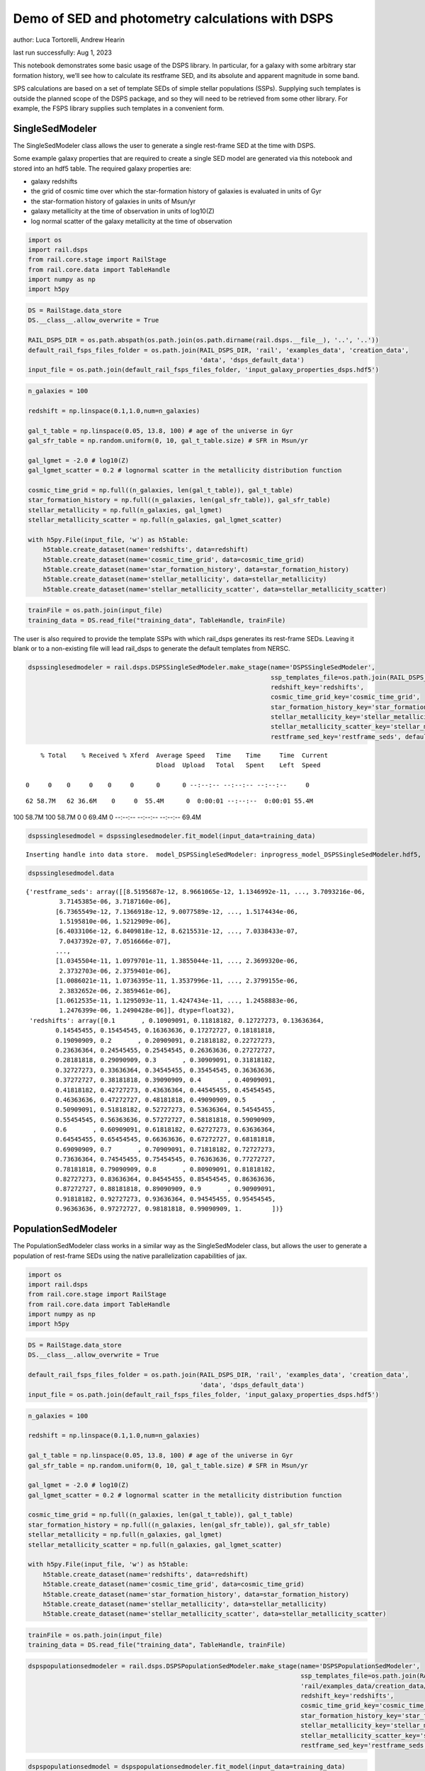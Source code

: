 Demo of SED and photometry calculations with DSPS
=================================================

author: Luca Tortorelli, Andrew Hearin

last run successfully: Aug 1, 2023

This notebook demonstrates some basic usage of the DSPS library. In
particular, for a galaxy with some arbitrary star formation history,
we’ll see how to calculate its restframe SED, and its absolute and
apparent magnitude in some band.

SPS calculations are based on a set of template SEDs of simple stellar
populations (SSPs). Supplying such templates is outside the planned
scope of the DSPS package, and so they will need to be retrieved from
some other library. For example, the FSPS library supplies such
templates in a convenient form.

SingleSedModeler
~~~~~~~~~~~~~~~~

The SingleSedModeler class allows the user to generate a single
rest-frame SED at the time with DSPS.

Some example galaxy properties that are required to create a single SED
model are generated via this notebook and stored into an hdf5 table. The
required galaxy properties are:

-  galaxy redshifts
-  the grid of cosmic time over which the star-formation history of
   galaxies is evaluated in units of Gyr
-  the star-formation history of galaxies in units of Msun/yr
-  galaxy metallicity at the time of observation in units of log10(Z)
-  log normal scatter of the galaxy metallicity at the time of
   observation

.. code:: ipython3

    import os
    import rail.dsps
    from rail.core.stage import RailStage
    from rail.core.data import TableHandle
    import numpy as np
    import h5py

.. code:: ipython3

    DS = RailStage.data_store
    DS.__class__.allow_overwrite = True
    
    RAIL_DSPS_DIR = os.path.abspath(os.path.join(os.path.dirname(rail.dsps.__file__), '..', '..'))
    default_rail_fsps_files_folder = os.path.join(RAIL_DSPS_DIR, 'rail', 'examples_data', 'creation_data',
                                                  'data', 'dsps_default_data')
    input_file = os.path.join(default_rail_fsps_files_folder, 'input_galaxy_properties_dsps.hdf5')

.. code:: ipython3

    n_galaxies = 100
    
    redshift = np.linspace(0.1,1.0,num=n_galaxies)
    
    gal_t_table = np.linspace(0.05, 13.8, 100) # age of the universe in Gyr
    gal_sfr_table = np.random.uniform(0, 10, gal_t_table.size) # SFR in Msun/yr
    
    gal_lgmet = -2.0 # log10(Z)
    gal_lgmet_scatter = 0.2 # lognormal scatter in the metallicity distribution function
    
    cosmic_time_grid = np.full((n_galaxies, len(gal_t_table)), gal_t_table)
    star_formation_history = np.full((n_galaxies, len(gal_sfr_table)), gal_sfr_table)
    stellar_metallicity = np.full(n_galaxies, gal_lgmet)
    stellar_metallicity_scatter = np.full(n_galaxies, gal_lgmet_scatter)
    
    with h5py.File(input_file, 'w') as h5table:
        h5table.create_dataset(name='redshifts', data=redshift)
        h5table.create_dataset(name='cosmic_time_grid', data=cosmic_time_grid)
        h5table.create_dataset(name='star_formation_history', data=star_formation_history)
        h5table.create_dataset(name='stellar_metallicity', data=stellar_metallicity)
        h5table.create_dataset(name='stellar_metallicity_scatter', data=stellar_metallicity_scatter)

.. code:: ipython3

    trainFile = os.path.join(input_file)
    training_data = DS.read_file("training_data", TableHandle, trainFile)

The user is also required to provide the template SSPs with which
rail_dsps generates its rest-frame SEDs. Leaving it blank or to a
non-existing file will lead rail_dsps to generate the default templates
from NERSC.

.. code:: ipython3

    dspssinglesedmodeler = rail.dsps.DSPSSingleSedModeler.make_stage(name='DSPSSingleSedModeler',
                                                                     ssp_templates_file=os.path.join(RAIL_DSPS_DIR,'rail/examples_data/creation_data/data/dsps_default_data/ssp_data_fsps_v3.2_lgmet_age.h5'),
                                                                     redshift_key='redshifts',
                                                                     cosmic_time_grid_key='cosmic_time_grid',
                                                                     star_formation_history_key='star_formation_history',
                                                                     stellar_metallicity_key='stellar_metallicity',
                                                                     stellar_metallicity_scatter_key='stellar_metallicity_scatter',
                                                                     restframe_sed_key='restframe_seds', default_cosmology=True)


.. parsed-literal::

      % Total    % Received % Xferd  Average Speed   Time    Time     Time  Current
                                     Dload  Upload   Total   Spent    Left  Speed
      0     0    0     0    0     0      0      0 --:--:-- --:--:-- --:--:--     0

.. parsed-literal::

     62 58.7M   62 36.6M    0     0  55.4M      0  0:00:01 --:--:--  0:00:01 55.4M100 58.7M  100 58.7M    0     0  69.4M      0 --:--:-- --:--:-- --:--:-- 69.4M


.. code:: ipython3

    dspssinglesedmodel = dspssinglesedmodeler.fit_model(input_data=training_data)


.. parsed-literal::

    Inserting handle into data store.  model_DSPSSingleSedModeler: inprogress_model_DSPSSingleSedModeler.hdf5, DSPSSingleSedModeler


.. code:: ipython3

    dspssinglesedmodel.data




.. parsed-literal::

    {'restframe_seds': array([[8.5195687e-12, 8.9661065e-12, 1.1346992e-11, ..., 3.7093216e-06,
             3.7145385e-06, 3.7187160e-06],
            [6.7365549e-12, 7.1366918e-12, 9.0077589e-12, ..., 1.5174434e-06,
             1.5195810e-06, 1.5212909e-06],
            [6.4033106e-12, 6.8409818e-12, 8.6215531e-12, ..., 7.0338433e-07,
             7.0437392e-07, 7.0516666e-07],
            ...,
            [1.0345504e-11, 1.0979701e-11, 1.3855044e-11, ..., 2.3699320e-06,
             2.3732703e-06, 2.3759401e-06],
            [1.0086021e-11, 1.0736395e-11, 1.3537996e-11, ..., 2.3799155e-06,
             2.3832652e-06, 2.3859461e-06],
            [1.0612535e-11, 1.1295093e-11, 1.4247434e-11, ..., 1.2458883e-06,
             1.2476399e-06, 1.2490428e-06]], dtype=float32),
     'redshifts': array([0.1       , 0.10909091, 0.11818182, 0.12727273, 0.13636364,
            0.14545455, 0.15454545, 0.16363636, 0.17272727, 0.18181818,
            0.19090909, 0.2       , 0.20909091, 0.21818182, 0.22727273,
            0.23636364, 0.24545455, 0.25454545, 0.26363636, 0.27272727,
            0.28181818, 0.29090909, 0.3       , 0.30909091, 0.31818182,
            0.32727273, 0.33636364, 0.34545455, 0.35454545, 0.36363636,
            0.37272727, 0.38181818, 0.39090909, 0.4       , 0.40909091,
            0.41818182, 0.42727273, 0.43636364, 0.44545455, 0.45454545,
            0.46363636, 0.47272727, 0.48181818, 0.49090909, 0.5       ,
            0.50909091, 0.51818182, 0.52727273, 0.53636364, 0.54545455,
            0.55454545, 0.56363636, 0.57272727, 0.58181818, 0.59090909,
            0.6       , 0.60909091, 0.61818182, 0.62727273, 0.63636364,
            0.64545455, 0.65454545, 0.66363636, 0.67272727, 0.68181818,
            0.69090909, 0.7       , 0.70909091, 0.71818182, 0.72727273,
            0.73636364, 0.74545455, 0.75454545, 0.76363636, 0.77272727,
            0.78181818, 0.79090909, 0.8       , 0.80909091, 0.81818182,
            0.82727273, 0.83636364, 0.84545455, 0.85454545, 0.86363636,
            0.87272727, 0.88181818, 0.89090909, 0.9       , 0.90909091,
            0.91818182, 0.92727273, 0.93636364, 0.94545455, 0.95454545,
            0.96363636, 0.97272727, 0.98181818, 0.99090909, 1.        ])}



PopulationSedModeler
~~~~~~~~~~~~~~~~~~~~

The PopulationSedModeler class works in a similar way as the
SingleSedModeler class, but allows the user to generate a population of
rest-frame SEDs using the native parallelization capabilities of jax.

.. code:: ipython3

    import os
    import rail.dsps
    from rail.core.stage import RailStage
    from rail.core.data import TableHandle
    import numpy as np
    import h5py

.. code:: ipython3

    DS = RailStage.data_store
    DS.__class__.allow_overwrite = True
    
    default_rail_fsps_files_folder = os.path.join(RAIL_DSPS_DIR, 'rail', 'examples_data', 'creation_data',
                                                  'data', 'dsps_default_data')
    input_file = os.path.join(default_rail_fsps_files_folder, 'input_galaxy_properties_dsps.hdf5')

.. code:: ipython3

    n_galaxies = 100
    
    redshift = np.linspace(0.1,1.0,num=n_galaxies)
    
    gal_t_table = np.linspace(0.05, 13.8, 100) # age of the universe in Gyr
    gal_sfr_table = np.random.uniform(0, 10, gal_t_table.size) # SFR in Msun/yr
    
    gal_lgmet = -2.0 # log10(Z)
    gal_lgmet_scatter = 0.2 # lognormal scatter in the metallicity distribution function
    
    cosmic_time_grid = np.full((n_galaxies, len(gal_t_table)), gal_t_table)
    star_formation_history = np.full((n_galaxies, len(gal_sfr_table)), gal_sfr_table)
    stellar_metallicity = np.full(n_galaxies, gal_lgmet)
    stellar_metallicity_scatter = np.full(n_galaxies, gal_lgmet_scatter)
    
    with h5py.File(input_file, 'w') as h5table:
        h5table.create_dataset(name='redshifts', data=redshift)
        h5table.create_dataset(name='cosmic_time_grid', data=cosmic_time_grid)
        h5table.create_dataset(name='star_formation_history', data=star_formation_history)
        h5table.create_dataset(name='stellar_metallicity', data=stellar_metallicity)
        h5table.create_dataset(name='stellar_metallicity_scatter', data=stellar_metallicity_scatter)

.. code:: ipython3

    trainFile = os.path.join(input_file)
    training_data = DS.read_file("training_data", TableHandle, trainFile)

.. code:: ipython3

    dspspopulationsedmodeler = rail.dsps.DSPSPopulationSedModeler.make_stage(name='DSPSPopulationSedModeler',
                                                                             ssp_templates_file=os.path.join(RAIL_DSPS_DIR,
                                                                             'rail/examples_data/creation_data/data/dsps_default_data/ssp_data_fsps_v3.2_lgmet_age.h5'),
                                                                             redshift_key='redshifts',
                                                                             cosmic_time_grid_key='cosmic_time_grid',
                                                                             star_formation_history_key='star_formation_history',
                                                                             stellar_metallicity_key='stellar_metallicity',
                                                                             stellar_metallicity_scatter_key='stellar_metallicity_scatter',
                                                                             restframe_sed_key='restframe_seds', default_cosmology=True)

.. code:: ipython3

    dspspopulationsedmodel = dspspopulationsedmodeler.fit_model(input_data=training_data)


.. parsed-literal::

    Inserting handle into data store.  model_DSPSPopulationSedModeler: inprogress_model_DSPSPopulationSedModeler.hdf5, DSPSPopulationSedModeler


.. code:: ipython3

    dspspopulationsedmodel.data




.. parsed-literal::

    {'restframe_seds': Array([[9.2207804e-12, 9.8193285e-12, 1.2391336e-11, ..., 2.6872276e-06,
             2.6910077e-06, 2.6940331e-06],
            [1.2754842e-11, 1.3567917e-11, 1.7146942e-11, ..., 4.9745580e-07,
             4.9815031e-07, 4.9870744e-07],
            [1.7459699e-11, 1.8410639e-11, 2.3314769e-11, ..., 2.9161290e-06,
             2.9202313e-06, 2.9235152e-06],
            ...,
            [2.3750002e-11, 2.4891127e-11, 3.1560470e-11, ..., 5.5037831e-06,
             5.5115302e-06, 5.5177293e-06],
            [2.3166783e-11, 2.4276896e-11, 3.0779688e-11, ..., 5.4757506e-06,
             5.4834545e-06, 5.4896191e-06],
            [2.2686674e-11, 2.3766027e-11, 3.0131602e-11, ..., 5.2366881e-06,
             5.2440541e-06, 5.2499504e-06]], dtype=float32),
     'redshifts': array([0.1       , 0.10909091, 0.11818182, 0.12727273, 0.13636364,
            0.14545455, 0.15454545, 0.16363636, 0.17272727, 0.18181818,
            0.19090909, 0.2       , 0.20909091, 0.21818182, 0.22727273,
            0.23636364, 0.24545455, 0.25454545, 0.26363636, 0.27272727,
            0.28181818, 0.29090909, 0.3       , 0.30909091, 0.31818182,
            0.32727273, 0.33636364, 0.34545455, 0.35454545, 0.36363636,
            0.37272727, 0.38181818, 0.39090909, 0.4       , 0.40909091,
            0.41818182, 0.42727273, 0.43636364, 0.44545455, 0.45454545,
            0.46363636, 0.47272727, 0.48181818, 0.49090909, 0.5       ,
            0.50909091, 0.51818182, 0.52727273, 0.53636364, 0.54545455,
            0.55454545, 0.56363636, 0.57272727, 0.58181818, 0.59090909,
            0.6       , 0.60909091, 0.61818182, 0.62727273, 0.63636364,
            0.64545455, 0.65454545, 0.66363636, 0.67272727, 0.68181818,
            0.69090909, 0.7       , 0.70909091, 0.71818182, 0.72727273,
            0.73636364, 0.74545455, 0.75454545, 0.76363636, 0.77272727,
            0.78181818, 0.79090909, 0.8       , 0.80909091, 0.81818182,
            0.82727273, 0.83636364, 0.84545455, 0.85454545, 0.86363636,
            0.87272727, 0.88181818, 0.89090909, 0.9       , 0.90909091,
            0.91818182, 0.92727273, 0.93636364, 0.94545455, 0.95454545,
            0.96363636, 0.97272727, 0.98181818, 0.99090909, 1.        ])}



DSPSPhotometryCreator
~~~~~~~~~~~~~~~~~~~~~

This class allows the user to generate model photometry by computing the
absolute and apparent magnitudes of galaxies from their input rest-frame
SEDs. Although DSPSPopulationSedModeler generates the rest-frame SEDs
that are needed for this class, the user can supply whatever external
SED provided that the units are in Lsun/Hz.

Generating the observed photometry with DSPS is simple and requires only
few input from the user. The required input are: - the redshift dataset
keyword of the hdf5 table containing the rest-frame SEDs output from the
DSPSPopulationSedModeler - the rest-frame SEDs dataset keyword of the
hdf5 table containing the rest-frame SEDs output from the
DSPSPopulationSedModeler - the absolute and apparent magnitudes dataset
keyword of the output hdf5 table - the folder path containing the filter
bands - the name of the filter bands in order of increasing wavelength -
the path to the SSP template files - a boolean keyword to use (True) the
default cosmology in DSPS.

If the latter keyword is set to False, then the user has to manually
provide the values of Om0, w0, wa and h in the .sample function.

.. code:: ipython3

    import os
    import rail.dsps
    from rail.core.stage import RailStage
    from rail.core.data import TableHandle

.. code:: ipython3

    DS = RailStage.data_store
    DS.__class__.allow_overwrite = True
    
    input_file = 'model_DSPSPopulationSedModeler.hdf5'

.. code:: ipython3

    trainFile = os.path.join(input_file)
    training_data = DS.read_file("training_data", TableHandle, trainFile)

.. code:: ipython3

    dspsphotometrycreator = rail.dsps.DSPSPhotometryCreator.make_stage(name='DSPSPhotometryCreator',
                                                             redshift_key='redshifts',
                                                             restframe_sed_key='restframe_seds',
                                                             absolute_mags_key='rest_frame_absolute_mags',
                                                             apparent_mags_key='apparent_mags',
                                                             filter_folder=os.path.join(RAIL_DSPS_DIR,
                                                             'rail/examples_data/creation_data/data/dsps_default_data/filters'),
                                                             instrument_name='lsst',
                                                             wavebands='u,g,r,i,z,y',
                                                             ssp_templates_file=os.path.join(RAIL_DSPS_DIR,
                                                             'rail/examples_data/creation_data/data/dsps_default_data/ssp_data_fsps_v3.2_lgmet_age.h5'),
                                                             default_cosmology=True)

.. code:: ipython3

    dspsphotometry = dspsphotometrycreator.sample(input_data=training_data)


.. parsed-literal::

    Inserting handle into data store.  output_DSPSPhotometryCreator: inprogress_output_DSPSPhotometryCreator.hdf5, DSPSPhotometryCreator


.. code:: ipython3

    dspsphotometry.data




.. parsed-literal::

    {'id': array([  1,   2,   3,   4,   5,   6,   7,   8,   9,  10,  11,  12,  13,
             14,  15,  16,  17,  18,  19,  20,  21,  22,  23,  24,  25,  26,
             27,  28,  29,  30,  31,  32,  33,  34,  35,  36,  37,  38,  39,
             40,  41,  42,  43,  44,  45,  46,  47,  48,  49,  50,  51,  52,
             53,  54,  55,  56,  57,  58,  59,  60,  61,  62,  63,  64,  65,
             66,  67,  68,  69,  70,  71,  72,  73,  74,  75,  76,  77,  78,
             79,  80,  81,  82,  83,  84,  85,  86,  87,  88,  89,  90,  91,
             92,  93,  94,  95,  96,  97,  98,  99, 100]),
     'rest_frame_absolute_mags': array([[-20.83057404, -21.56766319, -21.90406799, -22.03848457,
             -22.214674  , -22.35424614],
            [-20.38683319, -21.37077713, -21.73384285, -21.94730377,
             -22.12483406, -22.24183464],
            [-21.01042747, -21.70536423, -22.00895119, -22.12874985,
             -22.29537392, -22.43039131],
            [-21.11273956, -21.76886749, -22.05706787, -22.17888451,
             -22.34776306, -22.48072624],
            [-21.24800682, -21.82566643, -22.11609268, -22.18550873,
             -22.35155678, -22.50225258],
            [-21.09271431, -21.71413612, -22.02243423, -22.11178398,
             -22.28238297, -22.43086815],
            [-20.66992188, -21.4762249 , -21.82212067, -21.9823513 ,
             -22.15856171, -22.29040337],
            [-20.49094963, -21.40396118, -21.75790596, -21.94918251,
             -22.12451744, -22.24643707],
            [-20.64490128, -21.50623131, -21.83349419, -22.01579094,
             -22.18447685, -22.3023262 ],
            [-21.04605675, -21.72006798, -22.01489067, -22.1253624 ,
             -22.28837395, -22.42339325],
            [-21.2565403 , -21.83813477, -22.11856651, -22.18544197,
             -22.34630013, -22.49349403],
            [-21.15460587, -21.75451851, -22.05100632, -22.11403656,
             -22.27490425, -22.4261322 ],
            [-20.95616722, -21.63881683, -21.94499779, -22.05845261,
             -22.22481918, -22.36203575],
            [-20.98319054, -21.65023422, -21.95377922, -22.0598259 ,
             -22.22619057, -22.36581612],
            [-20.95021057, -21.62742043, -21.9336853 , -22.04185486,
             -22.20897102, -22.34863853],
            [-20.89349747, -21.58919907, -21.90071869, -22.0076313 ,
             -22.17596436, -22.31741333],
            [-20.44636726, -21.38576126, -21.71935081, -21.91436768,
             -22.08354378, -22.19819069],
            [-21.01639175, -21.70002937, -21.98263168, -22.09088516,
             -22.25065231, -22.38298607],
            [-21.07933426, -21.74323845, -22.0171051 , -22.1252079 ,
             -22.28297806, -22.41288376],
            [-21.37672043, -21.91303444, -22.17203712, -22.21634674,
             -22.37269592, -22.52252007],
            [-21.31382942, -21.85353279, -22.12335014, -22.17124557,
             -22.33088875, -22.48280334],
            [-21.24808884, -21.79121399, -22.07247353, -22.12383652,
             -22.28735733, -22.44137383],
            [-20.97365952, -21.60699844, -21.9154911 , -22.01404953,
             -22.18314171, -22.32678986],
            [-20.91613388, -21.56103706, -21.8804245 , -21.9786377 ,
             -22.14917946, -22.29522324],
            [-20.73807335, -21.46006203, -21.7935276 , -21.92826653,
             -22.10124969, -22.23754311],
            [-20.7169342 , -21.44624329, -21.78125763, -21.91689301,
             -22.08961487, -22.22561455],
            [-20.69532204, -21.43190575, -21.7683773 , -21.90254402,
             -22.07507706, -22.21166992],
            [-20.50086975, -21.33746338, -21.68614006, -21.85557747,
             -22.02866554, -22.15496254],
            [-20.56527519, -21.38286972, -21.71940041, -21.88569641,
             -22.05625725, -22.18068123],
            [-20.72971916, -21.47174644, -21.79373169, -21.92909241,
             -22.09675598, -22.22843933],
            [-20.79858017, -21.51387024, -21.82557106, -21.95339775,
             -22.11975861, -22.25150871],
            [-20.81245804, -21.51934052, -21.83112526, -21.94832802,
             -22.11411285, -22.24994469],
            [-20.64767647, -21.43321991, -21.75411606, -21.89972305,
             -22.06650162, -22.19426727],
            [-20.67587662, -21.45736504, -21.77049828, -21.91312408,
             -22.07788467, -22.20458031],
            [-20.70995903, -21.48612022, -21.79110146, -21.93185616,
             -22.09461594, -22.21978951],
            [-20.77334785, -21.53322792, -21.82768059, -21.96599388,
             -22.12608719, -22.2490921 ],
            [-20.98678398, -21.65655899, -21.9347744 , -22.03683472,
             -22.1940403 , -22.32589531],
            [-21.03575325, -21.6901722 , -21.96205139, -22.06448555,
             -22.2205143 , -22.3506031 ],
            [-21.24821472, -21.81078911, -22.07301521, -22.12950516,
             -22.28450584, -22.42911911],
            [-21.2345047 , -21.79169083, -22.05744171, -22.11467552,
             -22.27114868, -22.41669464],
            [-21.25029373, -21.78660774, -22.05651283, -22.10262299,
             -22.26090622, -22.41195488],
            [-21.18251419, -21.72352409, -22.00564194, -22.05073357,
             -22.21212006, -22.36676407],
            [-20.93699265, -21.56223488, -21.86478806, -21.95598602,
             -22.12155914, -22.26441383],
            [-20.88250732, -21.51812553, -21.83066177, -21.92183685,
             -22.0895462 , -22.23482132],
            [-20.59641266, -21.36118889, -21.69562912, -21.84480858,
             -22.01540375, -22.14478493],
            [-20.63457298, -21.38788223, -21.71705055, -21.86590385,
             -22.03517914, -22.16328049],
            [-20.84083366, -21.49950981, -21.81450844, -21.921978  ,
             -22.08932686, -22.22901726],
            [-20.81184959, -21.47709656, -21.79783249, -21.90620804,
             -22.07471848, -22.21551514],
            [-20.6736145 , -21.39652061, -21.73105049, -21.86131859,
             -22.03175735, -22.16769981],
            [-20.63837433, -21.37526894, -21.71413231, -21.84410667,
             -22.01498413, -22.15185547],
            [-20.11517525, -21.13048553, -21.51115036, -21.7254734 ,
             -21.90045357, -22.0159893 ],
            [-20.18842506, -21.18276596, -21.54911995, -21.75761795,
             -21.92869186, -22.04230309],
            [-20.31488037, -21.26113892, -21.60600281, -21.80869484,
             -21.97719765, -22.08844185],
            [-20.52989769, -21.37273598, -21.69878769, -21.86262703,
             -22.02505684, -22.14396286],
            [-20.61075783, -21.42856026, -21.74080467, -21.90112877,
             -22.06040001, -22.17691231],
            [-20.88491821, -21.57746315, -21.86977577, -21.97895241,
             -22.13479424, -22.26471329],
            [-20.9064312 , -21.59235382, -21.88127518, -21.98979187,
             -22.14464378, -22.27376938],
            [-21.0968895 , -21.70291328, -21.97857857, -22.0494957 ,
             -22.20242119, -22.34221077],
            [-21.07648468, -21.68451309, -21.96294212, -22.03323364,
             -22.1867485 , -22.32749176],
            [-21.03446007, -21.65103149, -21.93506622, -22.00341034,
             -22.15718651, -22.29969597],
            [-20.8911953 , -21.56635857, -21.85816956, -21.95466042,
             -22.11003685, -22.24420738],
            [-20.86679077, -21.55037689, -21.84366608, -21.93888664,
             -22.09438705, -22.22942162],
            [-20.55517387, -21.39027405, -21.70133209, -21.85390282,
             -22.01079559, -22.12880135],
            [-20.60296059, -21.42711639, -21.72886086, -21.87862396,
             -22.03312492, -22.14959908],
            [-20.68533325, -21.48526955, -21.77410889, -21.92094803,
             -22.07312775, -22.18756676],
            [-20.93867874, -21.62555885, -21.89844704, -21.99554253,
             -22.14466667, -22.27292442],
            [-20.95461464, -21.63951492, -21.90924454, -22.00608444,
             -22.15422058, -22.28156853],
            [-21.00014687, -21.67233849, -21.93519402, -22.03103638,
             -22.17881775, -22.30498314],
            [-21.05070305, -21.70139694, -21.96253014, -22.04416084,
             -22.19003677, -22.3203907 ],
            [-21.0661087 , -21.71300888, -21.97120285, -22.05197716,
             -22.19685173, -22.32654381],
            [-21.14442635, -21.75998688, -22.01267242, -22.07855225,
             -22.22231674, -22.35603333],
            [-21.14945412, -21.76247406, -22.01394653, -22.07964134,
             -22.22283745, -22.35607338],
            [-21.16538811, -21.77252769, -22.02146339, -22.08660316,
             -22.229002  , -22.36156464],
            [-21.28425789, -21.84159088, -22.08540535, -22.12295532,
             -22.26463509, -22.4061718 ],
            [-21.26779747, -21.82499695, -22.07060623, -22.10741997,
             -22.24938965, -22.39154625],
            [-21.24094391, -21.80017281, -22.04919434, -22.08459282,
             -22.22701073, -22.37042618],
            [-21.11833763, -21.72110939, -21.97606277, -22.03614807,
             -22.17918968, -22.31457329],
            [-21.11763954, -21.7183342 , -21.97280884, -22.032341  ,
             -22.17516327, -22.31059456],
            [-21.12067795, -21.71762276, -21.97099876, -22.03012276,
             -22.17287827, -22.30829811],
            [-21.17111397, -21.74329948, -21.99450111, -22.03960991,
             -22.18220139, -22.32245445],
            [-21.15570641, -21.7280407 , -21.98053169, -22.02490616,
             -22.1678524 , -22.30884361],
            [-21.13456345, -21.70890808, -21.96373558, -22.00714111,
             -22.15059471, -22.29263687],
            [-21.06529808, -21.66180801, -21.92086601, -21.97426987,
             -22.11838722, -22.25771904],
            [-21.04209709, -21.64323235, -21.90376472, -21.95572472,
             -22.10012817, -22.2403965 ],
            [-20.99817085, -21.61052895, -21.87563896, -21.92553711,
             -22.07056236, -22.21267319],
            [-20.53570175, -21.35956955, -21.64935493, -21.78572273,
             -21.93245125, -22.04770088],
            [-20.56781578, -21.38739777, -21.66973305, -21.80334473,
             -21.94792938, -22.06196404],
            [-20.60383224, -21.4171772 , -21.69122505, -21.82204056,
             -21.96436501, -22.07698441],
            [-20.65266418, -21.45378494, -21.71846771, -21.84596252,
             -21.98640442, -22.09784698],
            [-20.71995735, -21.49896049, -21.75460434, -21.87351227,
             -22.01110649, -22.12280273],
            [-20.77755356, -21.54115295, -21.7875824 , -21.90387917,
             -22.03913307, -22.14903831],
            [-20.86877632, -21.60445213, -21.83770561, -21.95209122,
             -22.08546829, -22.19293022],
            [-21.23652267, -21.81777382, -22.03657341, -22.07341576,
             -22.20480537, -22.33758926],
            [-21.24464035, -21.82231331, -22.03915596, -22.07563591,
             -22.20657921, -22.33891869],
            [-21.26029968, -21.83299255, -22.04764175, -22.08459663,
             -22.21513748, -22.34663963],
            [-21.31398201, -21.86838913, -22.07563782, -22.11692047,
             -22.25194168, -22.38254356],
            [-21.43237495, -21.93725395, -22.14637947, -22.14606667,
             -22.27674484, -22.42153358],
            [-21.41980171, -21.92299652, -22.13355446, -22.13310051,
             -22.26443863, -22.40984154],
            [-21.40571785, -21.90744972, -22.11961365, -22.11878014,
             -22.25069237, -22.39676857],
            [-21.37104225, -21.87858963, -22.09288979, -22.09674072,
             -22.22925377, -22.3741684 ]]),
     'apparent_mags': array([[17.7478981 , 16.88811302, 16.54613686, 16.2702446 , 16.17596054,
             16.04253387],
            [18.4978199 , 17.35448837, 16.87125206, 16.65308189, 16.4635601 ,
             16.34166527],
            [17.94717598, 17.15962029, 16.79885483, 16.55914497, 16.47771645,
             16.3595314 ],
            [17.9929409 , 17.27495956, 16.90805435, 16.68453407, 16.6032505 ,
             16.48227501],
            [18.00475693, 17.38577461, 17.02073288, 16.77820015, 16.76394844,
             16.64542007],
            [18.32938004, 17.67838478, 17.26489067, 17.01801109, 16.99217987,
             16.86875725],
            [18.98053551, 18.12607956, 17.6085434 , 17.37141609, 17.2673893 ,
             17.1333313 ],
            [19.36623192, 18.37600708, 17.8061676 , 17.58662796, 17.4394474 ,
             17.30200577],
            [19.30616379, 18.39541054, 17.84745026, 17.62716484, 17.50337982,
             17.37017822],
            [18.9353199 , 18.25775909, 17.78223038, 17.55321503, 17.51642799,
             17.39374352],
            [18.80076599, 18.23282242, 17.79219818, 17.55535889, 17.57442093,
             17.45573235],
            [19.03972244, 18.45295143, 17.98102379, 17.72998428, 17.75919151,
             17.63908005],
            [19.37578964, 18.72171402, 18.19327545, 17.95257568, 17.92592621,
             17.79369926],
            [19.44681168, 18.81880951, 18.28569221, 18.0452137 , 18.02800941,
             17.89337921],
            [19.58879471, 18.95969772, 18.40520668, 18.17035484, 18.13777924,
             18.00756073],
            [19.77046013, 19.11926842, 18.53630638, 18.32252312, 18.23840141,
             18.13557053],
            [20.51522446, 19.5649128 , 18.82191658, 18.5968647 , 18.46657372,
             18.31587219],
            [19.81012917, 19.19880295, 18.61117172, 18.46718788, 18.28679085,
             18.23631096],
            [19.8073597 , 19.23874283, 18.65451431, 18.53318214, 18.30954742,
             18.28920364],
            [19.51554871, 19.07703018, 18.56516457, 18.51886177, 18.19412804,
             18.28728104],
            [19.65958977, 19.23210144, 18.70119476, 18.65099907, 18.31831169,
             18.41384125],
            [19.80519295, 19.38770676, 18.83779526, 18.78331566, 18.44078064,
             18.54047775],
            [20.21545982, 19.7330761 , 19.10022926, 18.99187088, 18.68869591,
             18.72792435],
            [20.36799431, 19.87811852, 19.21863556, 19.10538483, 18.79371643,
             18.84249878],
            [20.67675972, 20.12941742, 19.39896011, 19.23958206, 18.96825027,
             18.96719551],
            [20.77910233, 20.23523712, 19.48337173, 19.32307243, 19.05069351,
             19.05315208],
            [20.8865757 , 20.34167862, 19.56648636, 19.40768814, 19.13185692,
             19.13948059],
            [21.26933479, 20.61784172, 19.74071121, 19.53344727, 19.29858971,
             19.2584362 ],
            [21.23918152, 20.63516426, 19.76207542, 19.56199646, 19.33095741,
             19.29592896],
            [21.05753708, 20.54896736, 19.73267937, 19.56409836, 19.31118393,
             19.31395531],
            [21.01344681, 20.55363655, 19.76495743, 19.58886528, 19.34685898,
             19.34897041],
            [21.06194305, 20.61602402, 19.82732964, 19.63771057, 19.39892387,
             19.4112606 ],
            [21.38666534, 20.87019348, 19.99279213, 19.75597954, 19.55512047,
             19.51196861],
            [21.41361618, 20.91655922, 20.03786087, 19.78518677, 19.61338425,
             19.51559067],
            [21.42848206, 20.95386696, 20.07560539, 19.81027222, 19.66832352,
             19.5194397 ],
            [21.3901844 , 20.95400238, 20.08988571, 19.82238007, 19.70769691,
             19.53650665],
            [21.11612129, 20.77916718, 20.02484894, 19.75786591, 19.6910305 ,
             19.46797562],
            [21.08821487, 20.78476334, 20.04855537, 19.78088188, 19.71538353,
             19.4863472 ],
            [20.83239746, 20.60352898, 19.98703003, 19.70755196, 19.69394875,
             19.38488388],
            [20.88247681, 20.67203712, 20.06430626, 19.7713871 , 19.76198006,
             19.45228386],
            [20.89165306, 20.70651817, 20.12540817, 19.81900978, 19.82522964,
             19.48753548],
            [21.01145744, 20.83260918, 20.25042343, 19.92249298, 19.93203735,
             19.5848999 ],
            [21.37813759, 21.16009521, 20.48423004, 20.13079834, 20.09001923,
             19.7989006 ],
            [21.49444962, 21.27639389, 20.59220886, 20.21753502, 20.17631721,
             19.88842201],
            [21.98499107, 21.67028427, 20.83703041, 20.42365837, 20.31658363,
             20.10566139],
            [21.96387482, 21.67387009, 20.86309814, 20.44495964, 20.33987427,
             20.13881111],
            [21.67363167, 21.47416496, 20.78058052, 20.40750504, 20.31882095,
             20.08029175],
            [21.74761772, 21.55394936, 20.86513329, 20.4550705 , 20.38433838,
             20.15335083],
            [21.99632263, 21.76848793, 21.02725792, 20.57168961, 20.48514557,
             20.27832222],
            [22.09358978, 21.86532593, 21.11245537, 20.62905693, 20.54940605,
             20.34898376],
            [23.27946472, 22.65459633, 21.53282547, 20.930933  , 20.74331665,
             20.59644318],
            [23.18837357, 22.61394119, 21.52875328, 20.9251442 , 20.74629974,
             20.60270691],
            [22.92997932, 22.47594833, 21.48165703, 20.89180756, 20.72693825,
             20.58822441],
            [22.54588127, 22.2330265 , 21.37761307, 20.8130188 , 20.69939041,
             20.54859734],
            [22.44184303, 22.16769409, 21.35938454, 20.80059624, 20.69425583,
             20.54930496],
            [22.00189972, 21.84989166, 21.19554329, 20.67358398, 20.63907242,
             20.48798752],
            [21.99938965, 21.86053085, 21.22788239, 20.69984818, 20.66194725,
             20.52101898],
            [21.73517418, 21.65838814, 21.11858368, 20.62248039, 20.6119957 ,
             20.48962212],
            [21.78687096, 21.71923065, 21.18811607, 20.69327354, 20.65002823,
             20.55030823],
            [21.8753643 , 21.81185722, 21.27725029, 20.78030968, 20.69774246,
             20.62065697],
            [22.11751366, 22.0304966 , 21.45213699, 20.92276001, 20.78764534,
             20.71653748],
            [22.18856621, 22.10652924, 21.52472496, 20.98996353, 20.81952858,
             20.76926613],
            [22.79561996, 22.59798813, 21.85317993, 21.19591713, 20.99745941,
             20.90504646],
            [22.75645447, 22.57632256, 21.85936546, 21.1978817 , 20.9960537 ,
             20.91085243],
            [22.63945007, 22.49259377, 21.83206558, 21.17534828, 20.97622108,
             20.89796257],
            [22.23564148, 22.17806625, 21.64561081, 21.08045769, 20.85627365,
             20.84390068],
            [22.2432766 , 22.19370079, 21.67887878, 21.10473633, 20.87140846,
             20.86548615],
            [22.19694901, 22.16308212, 21.68217659, 21.10526848, 20.87060356,
             20.87069511],
            [22.15217972, 22.13306999, 21.67989922, 21.11524773, 20.86486244,
             20.88739586],
            [22.1579895 , 22.14506721, 21.70998573, 21.13696861, 20.88459396,
             20.90985489],
            [22.06552696, 22.07087326, 21.67488861, 21.12426376, 20.86220932,
             20.91094017],
            [22.0825882 , 22.09224701, 21.71248055, 21.15531158, 20.8900547 ,
             20.94129562],
            [22.0820713 , 22.09670639, 21.73814201, 21.18259239, 20.90994644,
             20.96519852],
            [21.93122673, 21.96744919, 21.65376282, 21.14582825, 20.85629082,
             20.95490265],
            [21.97327614, 22.01237106, 21.71007347, 21.19536018, 20.89923477,
             21.00330734],
            [22.03111076, 22.07233429, 21.77667236, 21.25820732, 20.94952583,
             21.06089973],
            [22.22895241, 22.257267  , 21.94551468, 21.3766346 , 21.07307625,
             21.14822197],
            [22.25195885, 22.28258514, 21.98353195, 21.41397476, 21.10509682,
             21.18181801],
            [22.26727104, 22.30049133, 22.01590157, 21.44913292, 21.13212585,
             21.21274757],
            [22.21230316, 22.25522995, 21.99452209, 21.45460701, 21.13437462,
             21.22196198],
            [22.25159836, 22.2964077 , 22.0457859 , 21.50509644, 21.18725967,
             21.24520683],
            [22.29930305, 22.34580612, 22.1043663 , 21.55957603, 21.24706078,
             21.25635719],
            [22.41843033, 22.46078873, 22.22064018, 21.64953995, 21.34601784,
             21.29249954],
            [22.47247124, 22.51626587, 22.27859688, 21.70704269, 21.41270256,
             21.30848122],
            [22.56057358, 22.60553932, 22.36316299, 21.7797718 , 21.49232101,
             21.37327576],
            [23.41961479, 23.37924957, 22.93987656, 22.14892387, 21.77090836,
             21.63519859],
            [23.40857124, 23.37025642, 22.94277763, 22.15790558, 21.77656555,
             21.63350677],
            [23.38971901, 23.35328484, 22.93829155, 22.16274071, 21.77732086,
             21.62869453],
            [23.34064865, 23.3085041 , 22.91429901, 22.15891838, 21.7707386 ,
             21.61571121],
            [23.25677299, 23.23355293, 22.86653328, 22.14037514, 21.75620651,
             21.59646797],
            [23.1929512 , 23.17232895, 22.82747459, 22.12438774, 21.74221992,
             21.5810318 ],
            [23.05616188, 23.04217148, 22.74230957, 22.08732605, 21.70284653,
             21.54737854],
            [22.46943855, 22.51247597, 22.34223366, 21.82916641, 21.53792   ,
             21.3002491 ],
            [22.47795486, 22.52041626, 22.35757637, 21.86177254, 21.55781555,
             21.33304977],
            [22.47421646, 22.51600456, 22.36286736, 21.88508606, 21.57086372,
             21.34583664],
            [22.39960861, 22.44296455, 22.31804657, 21.87296867, 21.55556297,
             21.34028435],
            [22.25445175, 22.3129425 , 22.21380234, 21.80589867, 21.52292442,
             21.27705193],
            [22.28348923, 22.34222794, 22.2495594 , 21.8495369 , 21.56132507,
             21.31441689],
            [22.31438637, 22.37343025, 22.28689575, 21.8973217 , 21.60113907,
             21.35476875],
            [22.37391281, 22.43128777, 22.3469696 , 21.96590805, 21.65301323,
             21.41716385]])}


